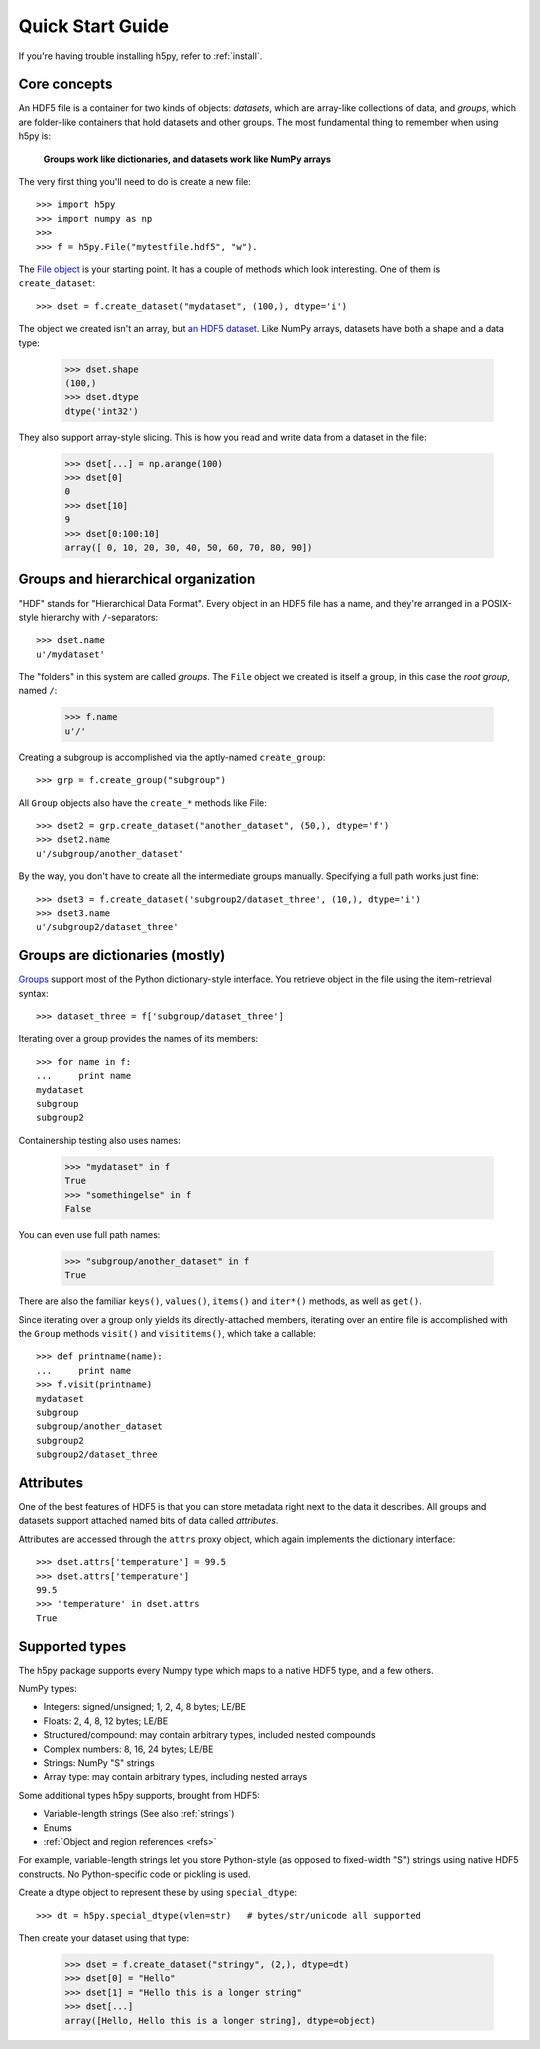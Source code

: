 .. _quick:

Quick Start Guide
=================

If you're having trouble installing h5py, refer to :ref:`install`.

Core concepts
-------------

An HDF5 file is a container for two kinds of objects: `datasets`, which are
array-like collections of data, and `groups`, which are folder-like containers
that hold datasets and other groups. The most fundamental thing to remember
when using h5py is:

    **Groups work like dictionaries, and datasets work like NumPy arrays**

The very first thing you'll need to do is create a new file::

    >>> import h5py
    >>> import numpy as np
    >>>
    >>> f = h5py.File("mytestfile.hdf5", "w").

The `File object <hlfile>`_ is your starting point.  It has a couple of
methods which look interesting.  One of them is ``create_dataset``::

    >>> dset = f.create_dataset("mydataset", (100,), dtype='i')

The object we created isn't an array, but `an HDF5 dataset <datasets>`_.
Like NumPy arrays, datasets have both a shape and a data type:

    >>> dset.shape
    (100,)
    >>> dset.dtype
    dtype('int32')

They also support array-style slicing.  This is how you read and write data
from a dataset in the file:

    >>> dset[...] = np.arange(100)
    >>> dset[0]
    0
    >>> dset[10]
    9
    >>> dset[0:100:10]
    array([ 0, 10, 20, 30, 40, 50, 60, 70, 80, 90])


Groups and hierarchical organization
------------------------------------

"HDF" stands for "Hierarchical Data Format".  Every object in an HDF5 file
has a name, and they're arranged in a POSIX-style hierarchy with 
``/``-separators::

    >>> dset.name
    u'/mydataset'

The "folders" in this system are called `groups`.  The ``File`` object we
created is itself a group, in this case the `root group`, named ``/``:

    >>> f.name
    u'/'

Creating a subgroup is accomplished via the aptly-named ``create_group``::

    >>> grp = f.create_group("subgroup")

All ``Group`` objects also have the ``create_*`` methods like File::

    >>> dset2 = grp.create_dataset("another_dataset", (50,), dtype='f')
    >>> dset2.name
    u'/subgroup/another_dataset'

By the way, you don't have to create all the intermediate groups manually.
Specifying a full path works just fine::

    >>> dset3 = f.create_dataset('subgroup2/dataset_three', (10,), dtype='i')
    >>> dset3.name
    u'/subgroup2/dataset_three'


Groups are dictionaries (mostly)
--------------------------------

`Groups <groups>`_ support most of the Python dictionary-style interface.  
You retrieve object in the file using the item-retrieval syntax::

    >>> dataset_three = f['subgroup/dataset_three']

Iterating over a group provides the names of its members::

    >>> for name in f:
    ...     print name
    mydataset
    subgroup
    subgroup2

Containership testing also uses names:

    >>> "mydataset" in f
    True
    >>> "somethingelse" in f
    False

You can even use full path names:

    >>> "subgroup/another_dataset" in f
    True

There are also the familiar ``keys()``, ``values()``, ``items()`` and
``iter*()`` methods, as well as ``get()``.

Since iterating over a group only yields its directly-attached members,
iterating over an entire file is accomplished with the ``Group`` methods
``visit()`` and ``visititems()``, which take a callable::

    >>> def printname(name):
    ...     print name
    >>> f.visit(printname)
    mydataset
    subgroup
    subgroup/another_dataset
    subgroup2
    subgroup2/dataset_three


Attributes
----------

One of the best features of HDF5 is that you can store metadata right next
to the data it describes.  All groups and datasets support attached named
bits of data called `attributes`.

Attributes are accessed through the ``attrs`` proxy object, which again
implements the dictionary interface::

    >>> dset.attrs['temperature'] = 99.5
    >>> dset.attrs['temperature']
    99.5
    >>> 'temperature' in dset.attrs
    True


Supported types
---------------

The h5py package supports every Numpy type which maps to a native HDF5 type,
and a few others.

NumPy types:

* Integers: signed/unsigned; 1, 2, 4, 8 bytes; LE/BE
* Floats: 2, 4, 8, 12 bytes; LE/BE
* Structured/compound: may contain arbitrary types, included nested compounds
* Complex numbers: 8, 16, 24 bytes; LE/BE
* Strings: NumPy "S" strings
* Array type: may contain arbitrary types, including nested arrays

Some additional types h5py supports, brought from HDF5:

* Variable-length strings (See also :ref:`strings`)
* Enums
* :ref:`Object and region references <refs>`

For example, variable-length strings let you store Python-style (as opposed to
fixed-width "S") strings using native HDF5 constructs.  No Python-specific
code or pickling is used.

Create a dtype object to represent these by using ``special_dtype``::

    >>> dt = h5py.special_dtype(vlen=str)   # bytes/str/unicode all supported

Then create your dataset using that type:

    >>> dset = f.create_dataset("stringy", (2,), dtype=dt)
    >>> dset[0] = "Hello"
    >>> dset[1] = "Hello this is a longer string"
    >>> dset[...]
    array([Hello, Hello this is a longer string], dtype=object)


